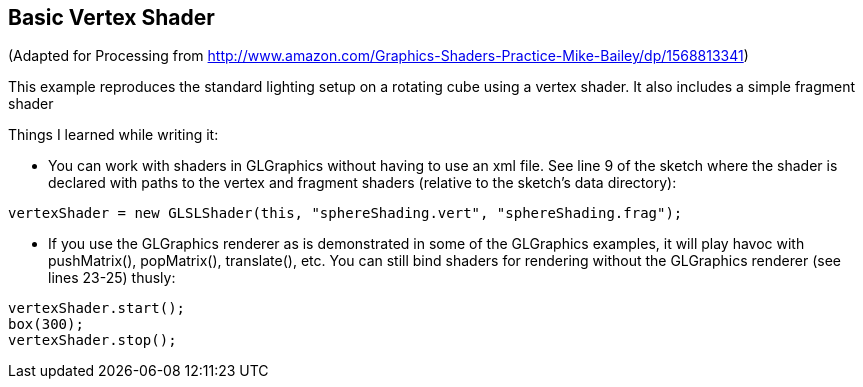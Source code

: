 == Basic Vertex Shader

(Adapted for Processing from http://www.amazon.com/Graphics-Shaders-Practice-Mike-Bailey/dp/1568813341)

This example reproduces the standard lighting setup on a rotating cube using a vertex shader. It also includes a simple fragment shader 

Things I learned while writing it:

* You can work with shaders in GLGraphics without having to use an xml file. See line 9 of the sketch where the shader is declared with paths to the vertex and fragment shaders (relative to the sketch's data directory):

----
vertexShader = new GLSLShader(this, "sphereShading.vert", "sphereShading.frag");  
----

* If you use the GLGraphics renderer as is demonstrated in some of the GLGraphics examples, it will play havoc with pushMatrix(), popMatrix(), translate(), etc. You can still bind shaders for rendering without the GLGraphics renderer (see lines 23-25) thusly:

----
vertexShader.start();
box(300);
vertexShader.stop();
----